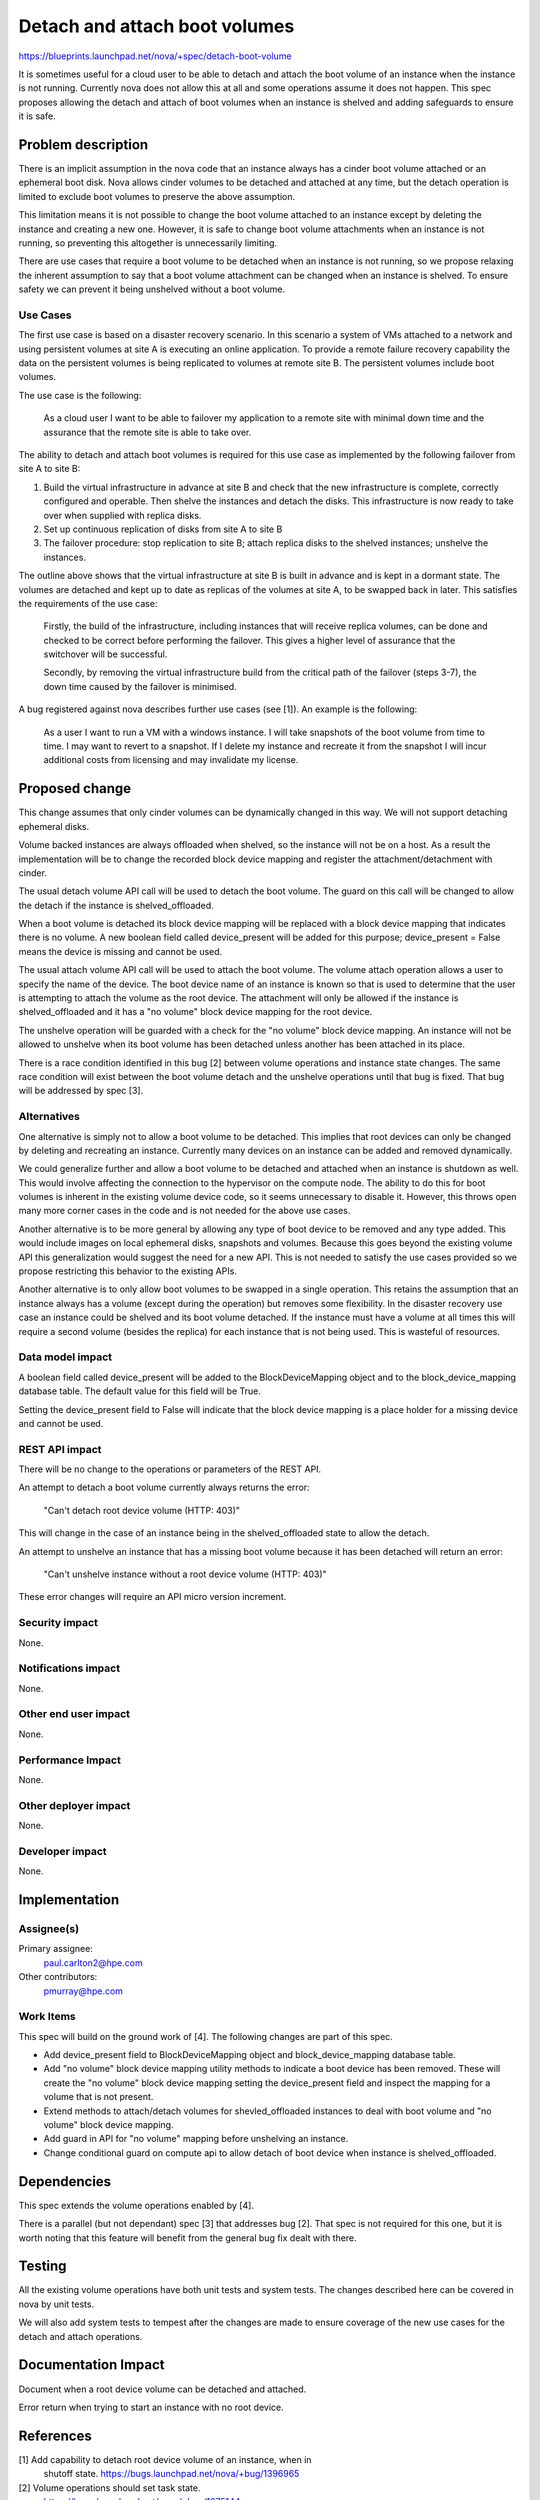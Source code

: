 ..
 This work is licensed under a Creative Commons Attribution 3.0 Unported
 License.

 http://creativecommons.org/licenses/by/3.0/legalcode

==============================
Detach and attach boot volumes
==============================

https://blueprints.launchpad.net/nova/+spec/detach-boot-volume

It is sometimes useful for a cloud user to be able to detach and attach
the boot volume of an instance when the instance is not running. Currently
nova does not allow this at all and some operations assume it does not happen.
This spec proposes allowing the detach and attach of boot volumes when an
instance is shelved and adding safeguards to ensure it is safe.

Problem description
===================

There is an implicit assumption in the nova code that an instance always has
a cinder boot volume attached or an ephemeral boot disk. Nova allows cinder
volumes to be detached and attached at any time, but the detach operation is
limited to exclude boot volumes to preserve the above assumption.

This limitation means it is not possible to change the boot volume
attached to an instance except by deleting the instance and creating a new
one. However, it is safe to change boot volume attachments when an instance
is not running, so preventing this altogether is unnecessarily limiting.

There are use cases that require a boot volume to be detached when an
instance is not running, so we propose relaxing the inherent assumption to
say that a boot volume attachment can be changed when an instance is shelved.
To ensure safety we can prevent it being unshelved without a boot volume.

Use Cases
---------

The first use case is based on a disaster recovery scenario. In this
scenario a system of VMs attached to a network and using persistent
volumes at site A is executing an online application. To provide a
remote failure recovery capability the data on the persistent volumes is
being replicated to volumes at remote site B. The persistent volumes
include boot volumes.

The use case is the following:

  As a cloud user I want to be able to failover my application to a remote
  site with minimal down time and the assurance that the remote site is
  able to take over.

The ability to detach and attach boot volumes is required for this use case
as implemented by the following failover from site A to site B:

1. Build the virtual infrastructure in advance at site B and check that
   the new infrastructure is complete, correctly configured and operable.
   Then shelve the instances and detach the disks. This infrastructure is
   now ready to take over when supplied with replica disks.

2. Set up continuous replication of disks from site A to site B

3. The failover procedure: stop replication to site B; attach replica
   disks to the shelved instances; unshelve the instances.

The outline above shows that the virtual infrastructure at site B is built
in advance and is kept in a dormant state. The volumes are detached and
kept up to date as replicas of the volumes at site A, to be swapped back
in later. This satisfies the requirements of the use case:

  Firstly, the build of the infrastructure, including instances that will
  receive replica volumes, can be done and checked to be correct before
  performing the failover. This gives a higher level of assurance that the
  switchover will be successful.

  Secondly, by removing the virtual infrastructure build from the critical
  path of the failover (steps 3-7), the down time caused by the failover
  is minimised.

A bug registered against nova describes further use cases (see [1]). An
example is the following:

  As a user I want to run a VM with a windows instance. I will take snapshots
  of the boot volume from time to time. I may want to revert to a snapshot.
  If I delete my instance and recreate it from the snapshot I will incur
  additional costs from licensing and may invalidate my license.

Proposed change
===============

This change assumes that only cinder volumes can be dynamically changed
in this way. We will not support detaching ephemeral disks.

Volume backed instances are always offloaded when shelved, so the instance
will not be on a host. As a result the implementation will be to change
the recorded block device mapping and register the attachment/detachment
with cinder.

The usual detach volume API call will be used to detach the boot volume.
The guard on this call will be changed to allow the detach if the instance
is shelved_offloaded.

When a boot volume is detached its block device mapping will be replaced
with a block device mapping that indicates there is no volume. A new
boolean field called device_present will be added for this purpose;
device_present = False means the device is missing and cannot be used.

The usual attach volume API call will be used to attach the boot volume.
The volume attach operation allows a user to specify the name of the device.
The boot device name of an instance is known so that is used to determine
that the user is attempting to attach the volume as the root device. The
attachment will only be allowed if the instance is shelved_offloaded and
it has a "no volume" block device mapping for the root device.

The unshelve operation will be guarded with a check for the "no volume"
block device mapping. An instance will not be allowed to unshelve when
its boot volume has been detached unless another has been attached in its
place.

There is a race condition identified in this bug [2] between volume
operations and instance state changes. The same race condition will
exist between the boot volume detach and the unshelve operations until
that bug is fixed. That bug will be addressed by spec [3].

Alternatives
------------

One alternative is simply not to allow a boot volume to be detached. This
implies that root devices can only be changed by deleting and recreating
an instance. Currently many devices on an instance can be added and removed
dynamically.

We could generalize further and allow a boot volume to be detached and
attached when an instance is shutdown as well. This would involve affecting
the connection to the hypervisor on the compute node. The ability to do this
for boot volumes is inherent in the existing volume device code, so it seems
unnecessary to disable it. However, this throws open many more corner cases
in the code and is not needed for the above use cases.

Another alternative is to be more general by allowing any type of boot
device to be removed and any type added. This would include images on local
ephemeral disks, snapshots and volumes. Because this goes beyond the
existing volume API this generalization would suggest
the need for a new API. This is not needed to satisfy the use cases
provided so we propose restricting this behavior to the existing APIs.

Another alternative is to only allow boot volumes to be swapped in a single
operation. This retains the assumption that an instance always has a volume
(except during the operation) but removes some flexibility. In the disaster
recovery use case an instance could be shelved and its boot volume detached.
If the instance must have a volume at all times this will require a second
volume (besides the replica) for each instance that is not being used. This
is wasteful of resources.

Data model impact
-----------------

A boolean field called device_present will be added to the BlockDeviceMapping
object and to the block_device_mapping database table. The default value
for this field will be True.

Setting the device_present field to False will indicate that the block
device mapping is a place holder for a missing device and cannot be used.

REST API impact
---------------

There will be no change to the operations or parameters of the REST API.

An attempt to detach a boot volume currently always returns the error:

  "Can't detach root device volume (HTTP: 403)"

This will change in the case of an instance being in the shelved_offloaded
state to allow the detach.

An attempt to unshelve an instance that has a missing boot volume
because it has been detached will return an error:

  "Can't unshelve instance without a root device volume (HTTP: 403)"

These error changes will require an API micro version increment.

Security impact
---------------

None.

Notifications impact
--------------------

None.

Other end user impact
---------------------

None.

Performance Impact
------------------

None.

Other deployer impact
---------------------

None.

Developer impact
----------------

None.

Implementation
==============

Assignee(s)
-----------

Primary assignee:
  paul.carlton2@hpe.com

Other contributors:
  pmurray@hpe.com

Work Items
----------

This spec will build on the ground work of [4].
The following changes are part of this spec.

- Add device_present field to BlockDeviceMapping object and
  block_device_mapping database table.

- Add "no volume" block device mapping utility methods to indicate a boot
  device has been removed. These will create the "no volume" block device
  mapping setting the device_present field and inspect the mapping for
  a volume that is not present.

- Extend methods to attach/detach volumes for shevled_offloaded instances
  to deal with boot volume and "no volume" block device mapping.

- Add guard in API for "no volume" mapping before unshelving an instance.

- Change conditional guard on compute api to allow detach of boot device
  when instance is shelved_offloaded.

Dependencies
============

This spec extends the volume operations enabled by [4].

There is a parallel (but not dependant) spec [3] that addresses bug [2].
That spec is not required for this one, but it is worth noting that this
feature will benefit from the general bug fix dealt with there.

Testing
=======

All the existing volume operations have both unit tests and system tests.
The changes described here can be covered in nova by unit tests.

We will also add system tests to tempest after the changes are made to
ensure coverage of the new use cases for the detach and attach operations.

Documentation Impact
====================

Document when a root device volume can be detached and attached.

Error return when trying to start an instance with no root device.

References
==========

[1] Add capability to detach root device volume of an instance, when in
    shutoff state. https://bugs.launchpad.net/nova/+bug/1396965

[2] Volume operations should set task state.
    https://bugs.launchpad.net/nova/+bug/1275144

[3] https://blueprints.launchpad.net/nova/+spec/avoid-parallel-conflicting-api-operations

[4] https://blueprints.launchpad.net/nova/+spec/volume-ops-when-shelved


History
=======

.. list-table:: Revisions
   :header-rows: 1

   * - Release Name
     - Description
   * - Mitaka
     - Introduced
   * - Newton
     - Re-proposed.
   * - Ocata
     - Re-proposed.
